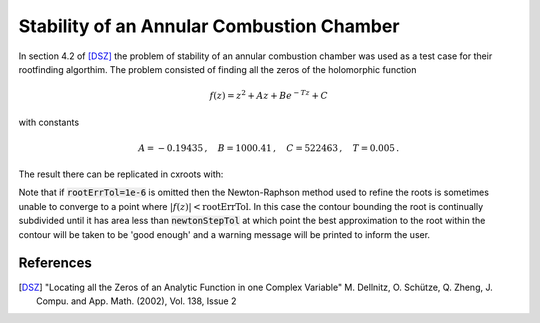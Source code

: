 Stability of an Annular Combustion Chamber
===================================================

In section 4.2 of [DSZ]_ the problem of stability of an annular combustion chamber was used as a test case for their rootfinding algorthim.  The problem consisted of finding all the zeros of the holomorphic function

.. math::

	f(z)=z^2+Az+Be^{-Tz}+C

with constants

.. math::
	A=-0.19435\,,\quad
	B=1000.41\,,\quad
	C=522463\,,\quad
	T=0.005\,.

The result there can be replicated in cxroots with:

.. plot::
	:include-source: True

	from numpy import exp
	from cxroots import Rectangle

	A = -0.19435
	B = 1000.41
	C = 522463
	T = 0.005

	f = lambda z: z**2 + A*z + B*exp(-T*z) + C
	df = lambda z: 2*z + A - B*T*exp(-T*z)

	rectangle = Rectangle([-15000,5000], [-15000,15000])
	roots = rectangle.roots(f, df, rootErrTol=1e-6)
	roots.show()

Note that if :code:`rootErrTol=1e-6` is omitted then the Newton-Raphson method used to refine the roots is sometimes unable to converge to a point where :math:`|f(z)|<\text{rootErrTol}`.  In this case the contour bounding the root is continually subdivided until it has area less than :code:`newtonStepTol` at which point the best approximation to the root within the contour will be taken to be 'good enough' and a warning message will be printed to inform the user.

References
----------
.. [DSZ] "Locating all the Zeros of an Analytic Function in one Complex Variable" M. Dellnitz, O. Schütze, Q. Zheng, J. Compu. and App. Math. (2002), Vol. 138, Issue 2
